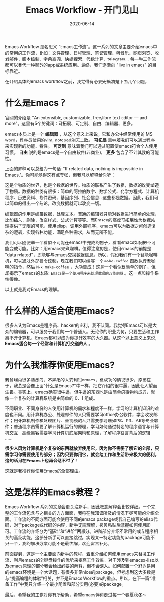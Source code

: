 #+TITLE: Emacs Workflow - 开门见山
#+DATE: 2020-06-14
#+CATEGORY: Emacs
#+STARTUP: showall
#+OPTIONS: toc:nil H:2 num:2

Emacs Workflow 顾名思义 “emacs工作流”。这一系列的文章主要介绍emacs中的常用的工作流，比如：文件管理、日程管理、笔记管理、听音乐、网页浏览、收发邮件、版本控制、字典查阅、快捷搜索、代数计算、telegram... 每一种工作流都可以替代一种额外的app或系统应用。最终，我们逐渐向 "live in emacs" 的目标靠近。

在介绍具体的emacs workflow之前，我觉得有必要先搞清楚下面几个问题。

* 什么是Emacs？

官网的介绍是 "An extensible, customizable, free/libre text editor — and more"。这里有5个关键词：可拓展、可定制、自由、编辑器、更多。

emacs本质上是一个 *编辑器* ，从这个意义上来说，它和办公中经常使用的 MS word，程序员使用的vim, notepad别无二致。 *可拓展* 意味着我们可以通过程序来实现新的功能、特性。 *可定制* 意味着我们可以通过配置使emacs符合个人使用习惯。 *自由* 说的是emacs是一个自由软件(非商业)。 *更多* 包含了不计其数的可能性。

上面的解释可以总结为一句话: "If related data, nothing is impossible in Emacs."。你可能觉得这有点夸张，但我可以解释给你听：

这是个物质的世界，也是个数据的世界。物质的联系产生了数据，数据的改变塑造了物质。数据的种类有很多：简单的阿拉伯数字、数学公式、化学方程式、计算机程序、历史资料、软件密码、基因序列、社会信息...这些都是数据。因此，我们可以简单的得出一个结论，改变数据就可以改变一切。

编辑器的作用是编辑数据，处理文本。普通的编辑器只能对数据进行简单的处理，比如插入、删除、改变样式、公式计算等等。而Emacs的高度可拓展性为数据处理提供了无限的可能。使用elisp，调用外部程序，emacs可以为数据之间创造复杂的逻辑，实现各种功能，满足各种需求，从而无所不能。

我们可以随便举一个看似不可能在emacs中完成的例子，看看emacs如何把不可能变成可能。比如：用emacs来煮咖啡。值得注意的是，使用emacs的前提是 "data related"，即能够与emacs交换数据信息。所以，假设我们有一个智能咖啡机，可以通过外部指令控制。现在我们可以编写一个 =make-coffee= 函数执行煮咖啡的指令，然后 =M-x make-coffee= ，大功告成！这是一个看似很简单的例子，但却揭示了emacs的本质: =Emacs是一个使用程序来处理数据的万能前端= 。这一点和操作系统很像。

以上就是我对Emacs的理解。
* 什么样的人适合使用Emacs?

很多人认为Emacs是程序员、hacker的专利，我不认同。我觉得Emacs可以是大众的编辑器，可以服务于我们每一个普通人。无论你的职业为何，只要生活和工作离不开计算机，Emacs都可以成为你提升效率的大杀器。从这个以上意义上来说, *Emacs适合每一个经常和计算机打交道的人* 。

* 为什么我推荐你使用Emacs?

我曾经向很多熟悉的，不熟悉的人安利过emacs，但成功的情况很少。原因在于，我总是会像上面"什么是Emacs?"中一样，把它介绍的很牛逼，因此让人望而生畏。事实上，emacs确实很牛逼，但牛逼的东西也是由简单的事物构成的，就像一个复杂的计算机系统是由简单的 0、1 组成。

不同职业、不同身份的人使用计算机的需求和程度不一样，学习的计算机知识的难度也不同。用计算机办公、处理邮件的人只需要学习office办公软件，学会收发邮件；用计算机制作和处理图片、音视频的人只需要学习诸如PS、PR、AE等专业软件；普通程序员需要了解计算机运行的原理，学习如何通过特定的程序语言与计算机交互；高级黑客需要学习计算机底层架构和原理，了解程序语言背后的逻辑 ......

*很少人因为计算机是个复杂的东西就放弃使用它，因为你不需要了解它的全部，只需学习你需要使用的部分；因为只要你用它，就会给工作和生活带来极大的便利。这句话用在Emacs上也再合适不过了！* 

这就是我推荐你使用Emacs的全部理由。

* 这是怎样的Emacs教程？

Emacs Workflow 系列的文章会更关注新手，因此概念解释会比较详细。一个完整的工作流包含与之相关的方方面面，我将在我知识所及的情况下尽可能的介绍全面。工作流的不同方面可能会使用不同的emacs package或我自己编写的elisp代码，对于package或代码的内容，新手无需理解，拷贝粘贴后掌握如何使用即可。工作流的介绍分为“基础”和“进阶”两部分。进阶部分介绍不常用的或与程序相关的高级功能，这部分新手可以直接跳过。实现某一特定功能的package可能不只一个，我的解决方案可能不是最优解，欢迎留言补充。

前面提到，这是一个主要面向新手的教程，着重介绍如何使用emacs来替换工作流，利用emacs的全键盘操作的优势来提高工作效率。对于涉及到emacsp-lisp以及emacs原理的部分我会给出必要的解释，但不会深入。如何配置一个舒适易用的emacs环境是一个大话题，有很多非常nice的package，但考虑到这大多数是与“提高编程的体验”相关，并不是Emacs Workflow的重点。所以，在下一篇“准备工作”中我只介绍一个最小配置和部分实用(必要)的package。

最后，希望我的工作对你有所帮助，希望emacs伴你走过每一个春夏秋冬～
